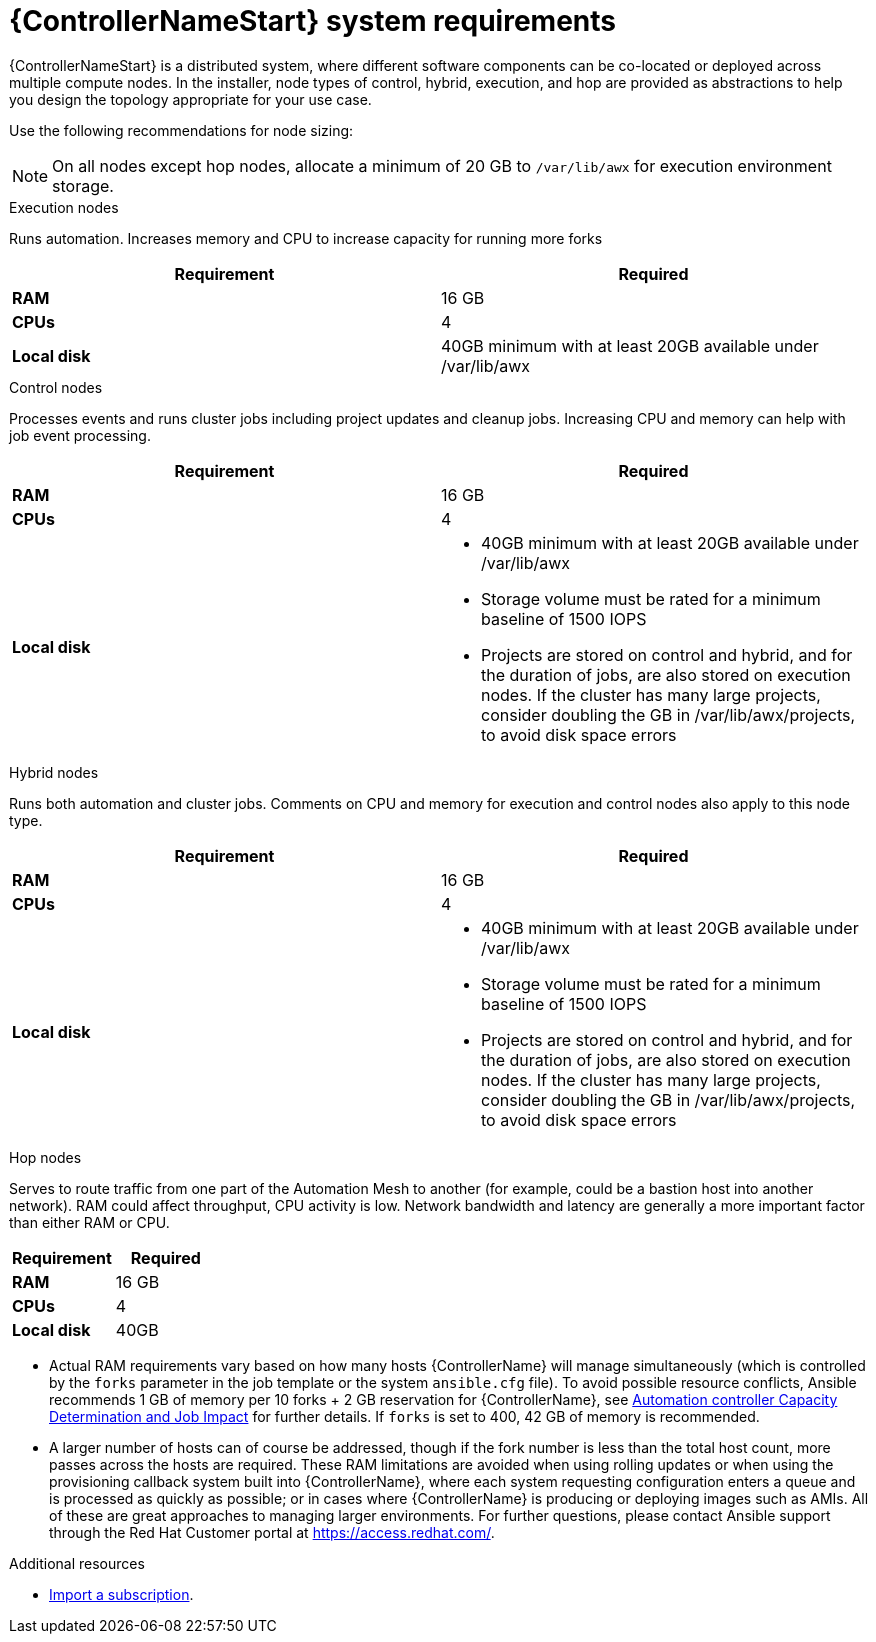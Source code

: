 [id="ref-controller-system-requirements"]

= {ControllerNameStart} system requirements

{ControllerNameStart} is a distributed system, where different software components can be co-located or deployed across multiple compute nodes.
In the installer, node types of control, hybrid, execution, and hop are provided as abstractions to help you design the topology appropriate for your use case.

Use the following recommendations for node sizing:

[NOTE]
====
On all nodes except hop nodes, allocate a minimum of 20 GB to `/var/lib/awx` for execution environment storage.
====

.Execution nodes
Runs automation. Increases memory and CPU to increase capacity for running more forks

[cols="a,a",options="header"]
|===
h| Requirement | Required
| *RAM* | 16 GB
| *CPUs* | 4
| *Local disk* | 40GB minimum with at least 20GB available under /var/lib/awx
|===

.Control nodes
Processes events and runs cluster jobs including project updates and cleanup jobs.
Increasing CPU and memory can help with job event processing.

[cols="a,a",options="header"]
|===
h| Requirement | Required
| *RAM* | 16 GB
| *CPUs* | 4
| *Local disk* a|
* 40GB minimum with at least 20GB available under /var/lib/awx
* Storage volume must be rated for a minimum baseline of 1500 IOPS
* Projects are stored on control and hybrid, and for the duration of jobs, are also stored on execution nodes. If the cluster has many large projects, consider doubling the GB in /var/lib/awx/projects, to avoid disk space errors
|===

.Hybrid nodes
Runs both automation and cluster jobs.
Comments on CPU and memory for execution and control nodes also apply to this node type.

[cols="a,a",options="header"]
|===
h| Requirement | Required
| *RAM* | 16 GB
| *CPUs* | 4
| *Local disk* a|
* 40GB minimum with at least 20GB available under /var/lib/awx
* Storage volume must be rated for a minimum baseline of 1500 IOPS
* Projects are stored on control and hybrid, and for the duration of jobs, are also stored on execution nodes. If the cluster has many large projects, consider doubling the GB in /var/lib/awx/projects, to avoid disk space errors
|===

.Hop nodes
Serves to route traffic from one part of the Automation Mesh to another (for example, could be a bastion host into another network).
RAM could affect throughput, CPU activity is low.
Network bandwidth and latency are generally a more important factor than either RAM or CPU.

[cols="a,a",options="header"]
|===
h| Requirement | Required
| *RAM* | 16 GB
| *CPUs* | 4
| *Local disk* | 40GB
|===

* Actual RAM requirements vary based on how many hosts {ControllerName} will manage simultaneously (which is controlled by the `forks` parameter in the job template or the system `ansible.cfg` file).
To avoid possible resource conflicts, Ansible recommends 1 GB of memory per 10 forks + 2 GB reservation for {ControllerName}, see link:https://docs.ansible.com/automation-controller/latest/html/userguide/jobs.html#at-capacity-determination-and-job-impact[Automation controller Capacity Determination and Job Impact] for further details. If `forks` is set to 400, 42 GB of memory is recommended.
* A larger number of hosts can of course be addressed, though if the fork number is less than the total host count, more passes across the hosts are required.
These RAM limitations are avoided when using rolling updates or when using the provisioning callback system built into {ControllerName}, where each system requesting configuration enters a queue and is processed as quickly as possible; or in cases where {ControllerName} is producing or deploying images such as AMIs.
All of these are great approaches to managing larger environments. For further questions, please contact Ansible support through the Red Hat Customer portal at https://access.redhat.com/.

[role="_additional-resources"]
.Additional resources
////
Optional. Delete if not used.

////
* link:https://docs.ansible.com/automation-controller/latest/html/userguide/import_license.html?extIdCarryOver=true&sc_cid=7013a00000388B5AAI[Import a subscription].

